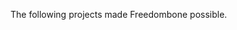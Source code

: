 #+TITLE:
#+AUTHOR: Bob Mottram
#+EMAIL: bob@robotics.uk.to
#+KEYWORDS: freedombox, debian, beaglebone, red matrix, email, web server, home server, internet, censorship, surveillance, social network, irc, jabber
#+DESCRIPTION: Turn the Beaglebone Black into a personal communications server
#+OPTIONS: ^:nil
#+BEGIN_CENTER
[[./images/logo.png]]
#+END_CENTER

#+BEGIN_CENTER
The following projects made Freedombone possible.
#+END_CENTER

#+BEGIN_CENTER
[[http://wiki.nginx.org][file:images/nginx.png]]
[[https://www.openssl.org][file:images/openssl.png]]
#+END_CENTER
#+BEGIN_CENTER
[[https://www.gnupg.org][file:images/gnupg.png]]
[[https://www.debian.org/][file:images/debian.png]]
[[http://freedomboxfoundation.org/][file:images/freedombox.png]]
[[http://beagleboard.org/products/beaglebone+black][file:images/beagleboard.png]]
[[https://www.dokuwiki.org/dokuwiki][file:images/dokuwiki.png]]
#+END_CENTER
#+BEGIN_CENTER
[[http://gnu.io][file:images/gnusocial.png]]
[[https://redmatrix.me/][file:images/redmatrix.png]]
#+END_CENTER
#+BEGIN_CENTER
[[https://prosody.im][file:images/prosody.png]]
[[http://owncloud.org][file:images/owncloud.png]]
[[https://bettercrypto.org/][file:images/bettercrypto.png]]
#+END_CENTER

